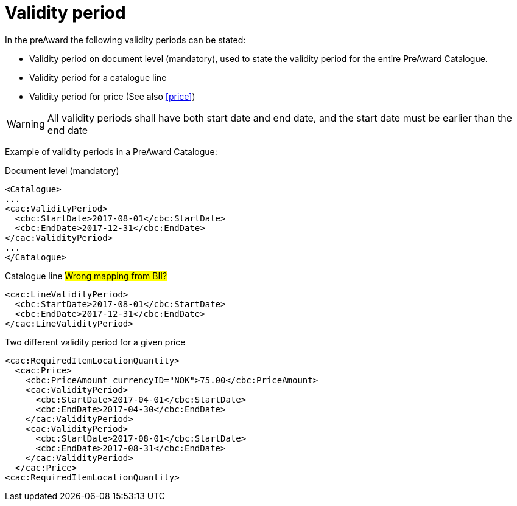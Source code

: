 = Validity period

In the preAward the following validity periods can be stated:

* Validity period on document level (mandatory), used to state the validity period for the entire PreAward Catalogue.
* Validity period for a catalogue line
* Validity period for price (See also <<price>>)

WARNING: All validity periods shall have both start date and end date, and the start date must be earlier than the end date


Example of validity periods in a PreAward Catalogue:

[source]
.Document level (mandatory)
----
<Catalogue>
...
<cac:ValidityPeriod>
  <cbc:StartDate>2017-08-01</cbc:StartDate>
  <cbc:EndDate>2017-12-31</cbc:EndDate>
</cac:ValidityPeriod>
...
</Catalogue>
----

[source]
.Catalogue line #Wrong mapping from BII?#
----
<cac:LineValidityPeriod>
  <cbc:StartDate>2017-08-01</cbc:StartDate>
  <cbc:EndDate>2017-12-31</cbc:EndDate>
</cac:LineValidityPeriod>
----

[source]
.Two different validity period for a given price
----
<cac:RequiredItemLocationQuantity>
  <cac:Price>
    <cbc:PriceAmount currencyID="NOK">75.00</cbc:PriceAmount>
    <cac:ValidityPeriod>
      <cbc:StartDate>2017-04-01</cbc:StartDate>
      <cbc:EndDate>2017-04-30</cbc:EndDate>
    </cac:ValidityPeriod>
    <cac:ValidityPeriod>
      <cbc:StartDate>2017-08-01</cbc:StartDate>
      <cbc:EndDate>2017-08-31</cbc:EndDate>
    </cac:ValidityPeriod>
  </cac:Price>
<cac:RequiredItemLocationQuantity>
----

